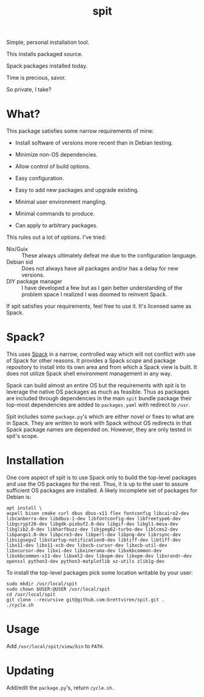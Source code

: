 #+title: spit

Simple, personal installation tool.

This installs packaged source.

Spack packages installed today.

Time is precious, savor.

So private, I take?

* What?

This package satisfies some narrow requirements of mine:

- Install software of versions more recent than in Debian testing.

- Minimize non-OS dependencies.

- Allow control of build options.

- Easy configuration.

- Easy to add new packages and upgrade existing.

- Minimal user environment mangling.

- Minimal commands to produce. 

- Can apply to arbitrary packages.

This rules out a lot of options.  I've tried:

- Nix/Guix :: These always ultimately defeat me due to the configuration language.
- Debian sid :: Does not always have all packages and/or has a delay for new versions.
- DIY package manager :: I have developed a few but as I gain better understanding of the problem space I realized I was doomed to reinvent Spack.

If spit satisfies your requirements, feel free to use it.  It's
licensed same as Spack.

* Spack?

This uses [[https://spack.readthedocs.io][Spack]] in a narrow, controlled way which will not conflict
with use of Spack for other reasons.  It provides a Spack /scope/ and
package repository to install into its own area and from which a Spack
view is built.  It does not utilize Spack shell environment management
in any way.

Spack can build almost an entire OS but the requirements with spit is
to leverage the native OS packages as much as feasible.  Thus as
packages are included through dependencies in the main ~spit~ bundle
package their top-most dependencies are added to ~packages.yaml~ with
redirect to ~/usr~.

Spit includes some ~package.py~'s which are either novel or fixes to
what are in Spack.  They are written to work with Spack without OS
redirects in that Spack package names are depended on.  However, they
are only tested in spit's scope.


* Installation

One core aspect of spit is to use Spack only to build the top-level
packages and use the OS packages for the rest.  Thus, it is up to the
user to assure sufficient OS packages are installed.  A likely
incomplete set of packages for Debian is:

#+begin_example
apt install \
aspell bison cmake curl dbus dbus-x11 flex fontconfig libcairo2-dev libcanberra-dev libdbus-1-dev libfontconfig-dev libfreetype6-dev libgcrypt20-dev libgdk-pixbuf2.0-dev libgif-dev libgl1-mesa-dev libglib2.0-dev libharfbuzz-dev libjpeg62-turbo-dev liblcms2-dev libpango1.0-dev libpcre3-dev libperl-dev libpng-dev librsync-dev libsigsegv2 libstartup-notification0-dev libtiff-dev libtiff-dev libx11-dev libx11-xcb-dev libxcb-cursor-dev libxcb-util-dev libxcursor-dev libxi-dev libxinerama-dev libxkbcommon-dev libxkbcommon-x11-dev libxml2-dev libxpm-dev libxpm-dev libxrandr-dev openssl python3-dev python3-matplotlib xz-utils zlib1g-dev
#+end_example

To install the top-level packages pick some location writable by your user:

#+begin_example
sudo mkdir /usr/local/spit
sudo chown $USER:@USER /usr/local/spit
cd /usr/local/spit
git clone --recursive git@github.com:brettviren/spit.git .
./cycle.sh
#+end_example

* Usage

Add ~/usr/local/spit/view/bin~ to ~PATH~.

* Updating

Add/edit the ~package.py~'s, return ~cycle.sh~.



